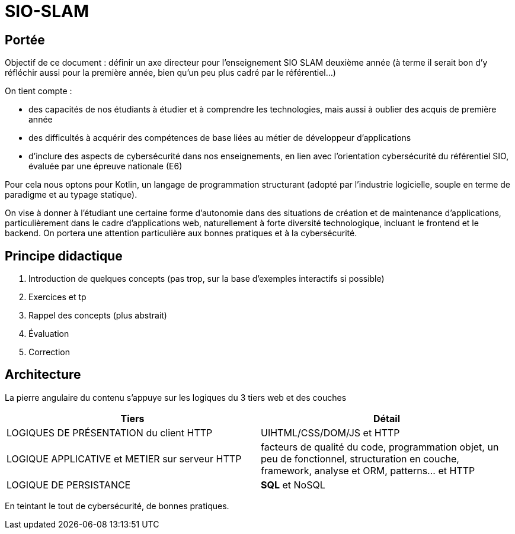 = SIO-SLAM

== Portée

Objectif de ce document : définir un axe directeur pour l’enseignement SIO SLAM deuxième année  (à terme il serait bon d’y réfléchir aussi pour la première année, bien qu’un peu plus cadré par le référentiel…)

On tient compte :

* des capacités de nos étudiants à étudier et à comprendre les technologies, mais aussi à oublier des acquis de première année
* des difficultés à acquérir des compétences de base liées au métier de développeur d’applications
* d’inclure des aspects de cybersécurité dans nos enseignements, en lien avec l’orientation cybersécurité du référentiel SIO, évaluée par une épreuve nationale (E6)

Pour cela nous optons pour Kotlin, un langage de programmation structurant (adopté par l’industrie logicielle, souple en terme de paradigme et au typage statique).

On vise à donner à l’étudiant une certaine forme d’autonomie dans des situations de création et de maintenance d’applications, particulièrement dans le cadre d’applications web, naturellement à forte diversité technologique, incluant le frontend et le backend. On portera une attention particulière aux bonnes pratiques et à la cybersécurité.


== Principe didactique 

1. Introduction de quelques concepts (pas trop, sur la base d’exemples interactifs si possible)
2. Exercices et tp
3. Rappel des concepts (plus abstrait)
4. Évaluation
5. Correction

== Architecture

La pierre angulaire du contenu s'appuye sur les logiques du 3 tiers web et des couches

[frame=ends]
|===
|Tiers | Détail

|LOGIQUES DE PRÉSENTATION du client HTTP
| UIHTML/CSS/DOM/JS et HTTP

|LOGIQUE APPLICATIVE et METIER sur serveur HTTP
|facteurs de qualité du code, programmation objet, un peu de fonctionnel, structuration en couche, framework, analyse et ORM, patterns… et HTTP

|LOGIQUE DE PERSISTANCE
|*SQL* et NoSQL

|===

En teintant le tout de cybersécurité, de bonnes pratiques.
